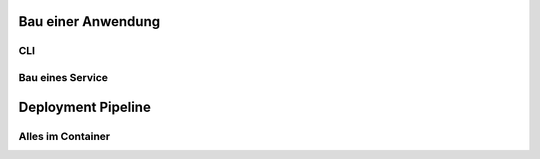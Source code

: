 Bau einer Anwendung
===================
CLI
---
Bau eines Service
-----------------

.. _deployment:

Deployment Pipeline
===================

.. index::
   tripple: Service; Container; Docker

Alles im Container
------------------
